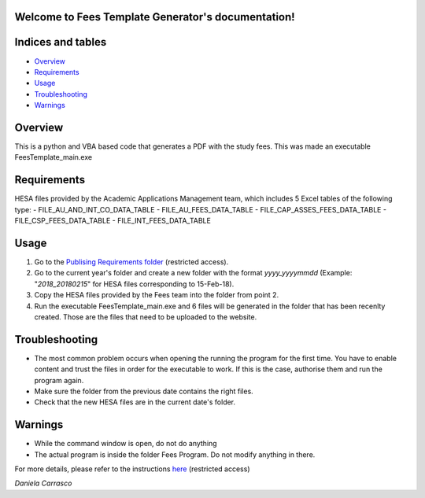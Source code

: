 .. Fees Template Generator documentation master file, created by
   sphinx-quickstart on Fri Feb 23 10:31:50 2018.
   You can adapt this file completely to your liking, but it should at least
   contain the root `toctree` directive.

Welcome to Fees Template Generator's documentation!
===================================================

Indices and tables
==================

* `Overview`_
* `Requirements`_
* `Usage`_
* `Troubleshooting`_
* `Warnings`_

Overview
========

This is a python and VBA based code that generates a PDF with the study fees.
This was made an executable FeesTemplate_main.exe

Requirements
========

HESA files provided by the Academic Applications Management team, which includes 5 Excel tables of the following type:
- FILE_AU_AND_INT_CO_DATA_TABLE
- FILE_AU_FEES_DATA_TABLE
- FILE_CAP_ASSES_FEES_DATA_TABLE
- FILE_CSP_FEES_DATA_TABLE
- FILE_INT_FEES_DATA_TABLE

Usage
=====

1. Go to the `Publising Requirements folder <A:\\Planning and Performance\Student Compliance and Reporting\Publishing Requirements>`_ (restricted access).
2. Go to the current year's folder and create a new folder with the format *yyyy_yyyymmdd* (Example: "*2018_20180215*" for HESA files corresponding to 15-Feb-18).
3. Copy the HESA files provided by the Fees team into the folder from point 2.
4. Run the executable FeesTemplate_main.exe and 6 files will be generated in the folder that has been recenlty created. Those are the files that need to be uploaded to the website. 

Troubleshooting
=====

* The most common problem occurs when opening the running the program for the first time. You have to enable content and trust the files in order for the executable to work. If this is the case, authorise them and run the program again.
* Make sure the folder from the previous date contains the right files.
* Check that the new HESA files are in the current date's folder.

Warnings
=======

* While the command window is open, do not do anything
* The actual program is inside the folder Fees Program. Do not modify anything in there.


For more details, please refer to the instructions `here <A:\\Planning and Performance\Student Compliance and Reporting\Publishing Requirements\Documentation>`_ (restricted access)

*Daniela Carrasco*